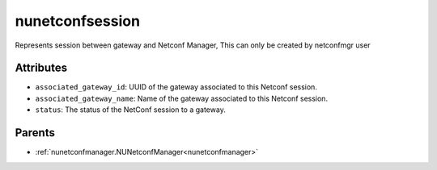.. _nunetconfsession:

nunetconfsession
===========================================

.. class:: nunetconfsession.NUNetconfSession(bambou.nurest_object.NUMetaRESTObject,):

Represents session between gateway and Netconf Manager, This can only be created by netconfmgr user


Attributes
----------


- ``associated_gateway_id``: UUID of the gateway associated to this Netconf session.

- ``associated_gateway_name``: Name of the gateway associated to this Netconf session.

- ``status``: The status of the NetConf session to a gateway.






Parents
--------


- :ref:`nunetconfmanager.NUNetconfManager<nunetconfmanager>`

